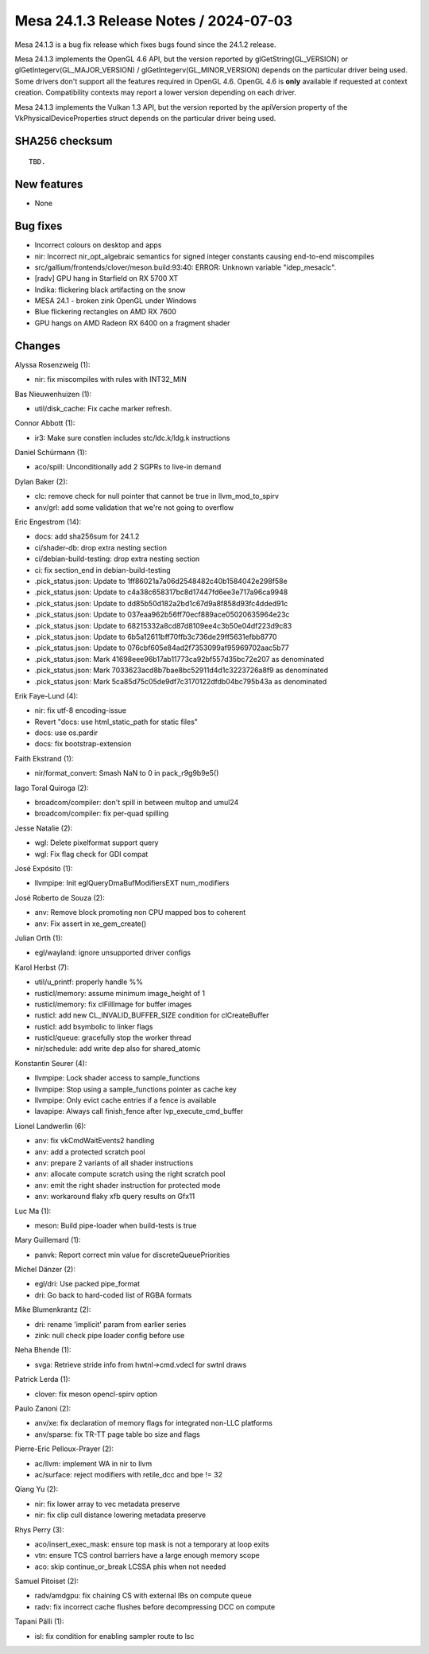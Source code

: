 Mesa 24.1.3 Release Notes / 2024-07-03
======================================

Mesa 24.1.3 is a bug fix release which fixes bugs found since the 24.1.2 release.

Mesa 24.1.3 implements the OpenGL 4.6 API, but the version reported by
glGetString(GL_VERSION) or glGetIntegerv(GL_MAJOR_VERSION) /
glGetIntegerv(GL_MINOR_VERSION) depends on the particular driver being used.
Some drivers don't support all the features required in OpenGL 4.6. OpenGL
4.6 is **only** available if requested at context creation.
Compatibility contexts may report a lower version depending on each driver.

Mesa 24.1.3 implements the Vulkan 1.3 API, but the version reported by
the apiVersion property of the VkPhysicalDeviceProperties struct
depends on the particular driver being used.

SHA256 checksum
---------------

::

    TBD.


New features
------------

- None


Bug fixes
---------

- Incorrect colours on desktop and apps
- nir: Incorrect nir_opt_algebraic semantics for signed integer constants causing end-to-end miscompiles
- src/gallium/frontends/clover/meson.build:93:40: ERROR: Unknown variable "idep_mesaclc".
- [radv] GPU hang in Starfield on RX 5700 XT
- Indika: flickering black artifacting on the snow
- MESA 24.1 - broken zink OpenGL under Windows
- Blue flickering rectangles on AMD RX 7600
- GPU hangs on AMD Radeon RX 6400 on a fragment shader


Changes
-------

Alyssa Rosenzweig (1):

- nir: fix miscompiles with rules with INT32_MIN

Bas Nieuwenhuizen (1):

- util/disk_cache: Fix cache marker refresh.

Connor Abbott (1):

- ir3: Make sure constlen includes stc/ldc.k/ldg.k instructions

Daniel Schürmann (1):

- aco/spill: Unconditionally add 2 SGPRs to live-in demand

Dylan Baker (2):

- clc: remove check for null pointer that cannot be true in llvm_mod_to_spirv
- anv/grl: add some validation that we're not going to overflow

Eric Engestrom (14):

- docs: add sha256sum for 24.1.2
- ci/shader-db: drop extra nesting section
- ci/debian-build-testing: drop extra nesting section
- ci: fix section_end in debian-build-testing
- .pick_status.json: Update to 1ff86021a7a06d2548482c40b1584042e298f58e
- .pick_status.json: Update to c4a38c658317bc8d17447fd6ee3e717a96ca9948
- .pick_status.json: Update to dd85b50d182a2bd1c67d9a8f858d93fc4dded91c
- .pick_status.json: Update to 037eaa962b56ff70ecf889ace05020635964e23c
- .pick_status.json: Update to 68215332a8cd87d8109ee4c3b50e04df223d9c83
- .pick_status.json: Update to 6b5a12611bff70ffb3c736de29ff5631efbb8770
- .pick_status.json: Update to 076cbf605e84ad2f7353099af95969702aac5b77
- .pick_status.json: Mark 41698eee96b17ab11773ca92bf557d35bc72e207 as denominated
- .pick_status.json: Mark 7033623acd8b7bae8bc52911d4d1c3223726a8f9 as denominated
- .pick_status.json: Mark 5ca85d75c05de9df7c3170122dfdb04bc795b43a as denominated

Erik Faye-Lund (4):

- nir: fix utf-8 encoding-issue
- Revert "docs: use html_static_path for static files"
- docs: use os.pardir
- docs: fix bootstrap-extension

Faith Ekstrand (1):

- nir/format_convert: Smash NaN to 0 in pack_r9g9b9e5()

Iago Toral Quiroga (2):

- broadcom/compiler: don't spill in between multop and umul24
- broadcom/compiler: fix per-quad spilling

Jesse Natalie (2):

- wgl: Delete pixelformat support query
- wgl: Fix flag check for GDI compat

José Expósito (1):

- llvmpipe: Init eglQueryDmaBufModifiersEXT num_modifiers

José Roberto de Souza (2):

- anv: Remove block promoting non CPU mapped bos to coherent
- anv: Fix assert in xe_gem_create()

Julian Orth (1):

- egl/wayland: ignore unsupported driver configs

Karol Herbst (7):

- util/u_printf: properly handle %%
- rusticl/memory: assume minimum image_height of 1
- rusticl/memory: fix clFillImage for buffer images
- rusticl: add new CL_INVALID_BUFFER_SIZE condition for clCreateBuffer
- rusticl: add bsymbolic to linker flags
- rusticl/queue: gracefully stop the worker thread
- nir/schedule: add write dep also for shared_atomic

Konstantin Seurer (4):

- llvmpipe: Lock shader access to sample_functions
- llvmpipe: Stop using a sample_functions pointer as cache key
- llvmpipe: Only evict cache entries if a fence is available
- lavapipe: Always call finish_fence after lvp_execute_cmd_buffer

Lionel Landwerlin (6):

- anv: fix vkCmdWaitEvents2 handling
- anv: add a protected scratch pool
- anv: prepare 2 variants of all shader instructions
- anv: allocate compute scratch using the right scratch pool
- anv: emit the right shader instruction for protected mode
- anv: workaround flaky xfb query results on Gfx11

Luc Ma (1):

- meson: Build pipe-loader when build-tests is true

Mary Guillemard (1):

- panvk: Report correct min value for discreteQueuePriorities

Michel Dänzer (2):

- egl/dri: Use packed pipe_format
- dri: Go back to hard-coded list of RGBA formats

Mike Blumenkrantz (2):

- dri: rename 'implicit' param from earlier series
- zink: null check pipe loader config before use

Neha Bhende (1):

- svga: Retrieve stride info from hwtnl->cmd.vdecl for swtnl draws

Patrick Lerda (1):

- clover: fix meson opencl-spirv option

Paulo Zanoni (2):

- anv/xe: fix declaration of memory flags for integrated non-LLC platforms
- anv/sparse: fix TR-TT page table bo size and flags

Pierre-Eric Pelloux-Prayer (2):

- ac/llvm: implement WA in nir to llvm
- ac/surface: reject modifiers with retile_dcc and bpe != 32

Qiang Yu (2):

- nir: fix lower array to vec metadata preserve
- nir: fix clip cull distance lowering metadata preserve

Rhys Perry (3):

- aco/insert_exec_mask: ensure top mask is not a temporary at loop exits
- vtn: ensure TCS control barriers have a large enough memory scope
- aco: skip continue_or_break LCSSA phis when not needed

Samuel Pitoiset (2):

- radv/amdgpu: fix chaining CS with external IBs on compute queue
- radv: fix incorrect cache flushes before decompressing DCC on compute

Tapani Pälli (1):

- isl: fix condition for enabling sampler route to lsc
